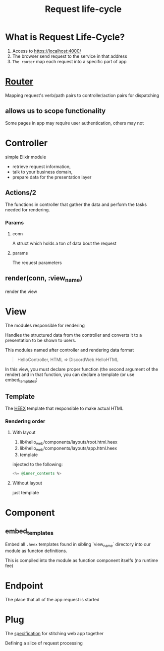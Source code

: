 #+title: Request life-cycle

* What is Request Life-Cycle?
1. Access to https://localhost:4000/
2. The browser send request to the service in that address
3. =The router= map each request into a specific part of app

* [[file:./router.org][Router]]
Mapping request's verb/path pairs to controller/action pairs for dispatching

** allows us to scope functionality
Some pages in app may require user authentication, others may not

* Controller
simple Elixir module

- retrieve request information,
- talk to your business domain,
- prepare data for the presentation layer

** Actions/2
The functions in controller that gather the data and perform the tasks needed for rendering.

*** Params
**** conn
A struct which holds a ton of data bout the request

**** params
The request parameters

** render(conn, :view_name)
render the view

* View
The modules responsible for rendering

Handles the structured data from the controller and converts it to a presentation to be shown to users.

This modules named after controller and rendering data format
#+begin_quote
HelloController, HTML => DiscordWeb.HelloHTML
#+end_quote

In this view, you must declare proper function (the second argument of the render)
and in that function, you can declare a template (or use embed_templates)

** Template
The [[file:./heex.org][HEEX]] template that responsible to make actual HTML

*** Rendering order
**** With layout
1. lib/hello_web/components/layouts/root.html.heex
2. lib/hello_web/components/layouts/app.html.heex
3. template

injected to the following:
#+begin_src elixir
<%= @inner_contents %>
#+end_src

**** Without layout
just template


* Component
** embed_templates
Embed all ~.heex~ templates found in sibling `view_name` directory into our module as functon definitions.

This is compiled into the module as function component itselfs (no runtime fee)

* Endpoint
The place that all of the app request is started

* Plug
The [[file:../../../terminology/specification.org][specification]] for stitching web app together

Defining a slice of request processing
